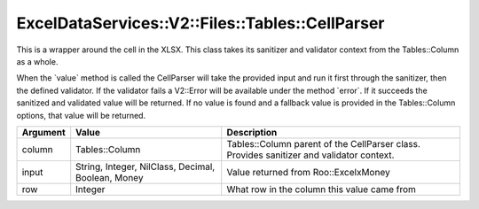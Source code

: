 ExcelDataServices::V2::Files::Tables::CellParser
================================================

This is a wrapper around the cell in the XLSX. This class takes its
sanitizer and validator context from the Tables::Column as a whole.

When the \`value\` method is called the CellParser will take the
provided input and run it first through the sanitizer, then the defined
validator. If the validator fails a V2::Error will be available under
the method \`error`. If it succeeds the sanitized and validated value
will be returned. If no value is found and a fallback value is provided
in the Tables::Column options, that value will be returned.

+----------------------+----------------------+----------------------+
| Argument             | Value                | Description          |
+======================+======================+======================+
| column               | Tables::Column       | Tables::Column       |
|                      |                      | parent of the        |
|                      |                      | CellParser class.    |
|                      |                      | Provides sanitizer   |
|                      |                      | and validator        |
|                      |                      | context.             |
+----------------------+----------------------+----------------------+
| input                | String, Integer,     | Value returned from  |
|                      | NilClass, Decimal,   | Roo::ExcelxMoney     |
|                      | Boolean, Money       |                      |
+----------------------+----------------------+----------------------+
| row                  | Integer              | What row in the      |
|                      |                      | column this value    |
|                      |                      | came from            |
+----------------------+----------------------+----------------------+
